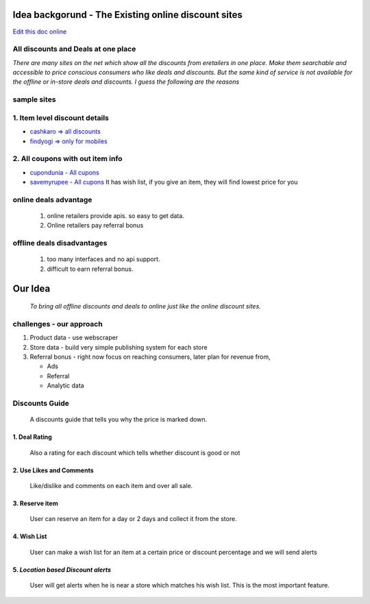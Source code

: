 Idea backgorund - The Existing online discount sites
-----------------------------------------------------

`Edit this doc online <http://rst.ninjs.org/?n=59fa956d9bb5fd519021e46c7947135d&theme=basic>`_

All discounts and Deals at one place
************************************
`There are many sites on the net which show all the discounts from eretailers in one place. Make them searchable and accessible to price conscious consumers who like deals and discounts. But the same kind of service is not available for the offline or in-store deals and discounts. I guess the following are the reasons`

sample sites
***************
1. Item level discount details
******************************

- `cashkaro => all discounts <http://cashkaro.com>`_
- `findyogi => only for mobiles <http://findyogi.com>`_

2. All coupons with out item info
**********************************

- `cupondunia - All cupons <http://www.coupondunia.in/>`_
- `savemyrupee - All cupons <http://www.savemyrupee.com/>`_
  It has wish list, if you give an item, they will find lowest price for you
   


online deals advantage
**********************
  1. online retailers provide apis. so easy to get data.
  2. Online retailers pay referral bonus

offline deals disadvantages
***************************
  1. too many interfaces and no api support.
  2. difficult to earn referral bonus.

Our Idea
--------
 `To bring all offline discounts and deals to online just like the online discount sites.`

challenges - our approach
*************************
1. Product data - use webscraper 
2. Store data - build very simple publishing system for each store
3. Referral bonus - right now focus on reaching consumers, later plan for revenue from,

   - Ads
   - Referral
   - Analytic data



Discounts Guide
***************

 A discounts guide that tells you why the price is marked down.

***************
1. Deal Rating
***************
   Also a rating for each discount which tells whether discount is good or not

*************************
2. Use Likes and Comments
*************************
 Like/dislike and comments on each item and over all sale.


**********************
3. Reserve item
**********************
  User can reserve an item for a day or 2 days and collect it from the store.

***************
4. Wish List
***************
 User can make a wish list for an item at a certain price or discount percentage and we will send alerts 

*************************************
5. *Location based Discount alerts*
*************************************
  User will get alerts when he is near a store which matches his wish list. This is the most important feature.






